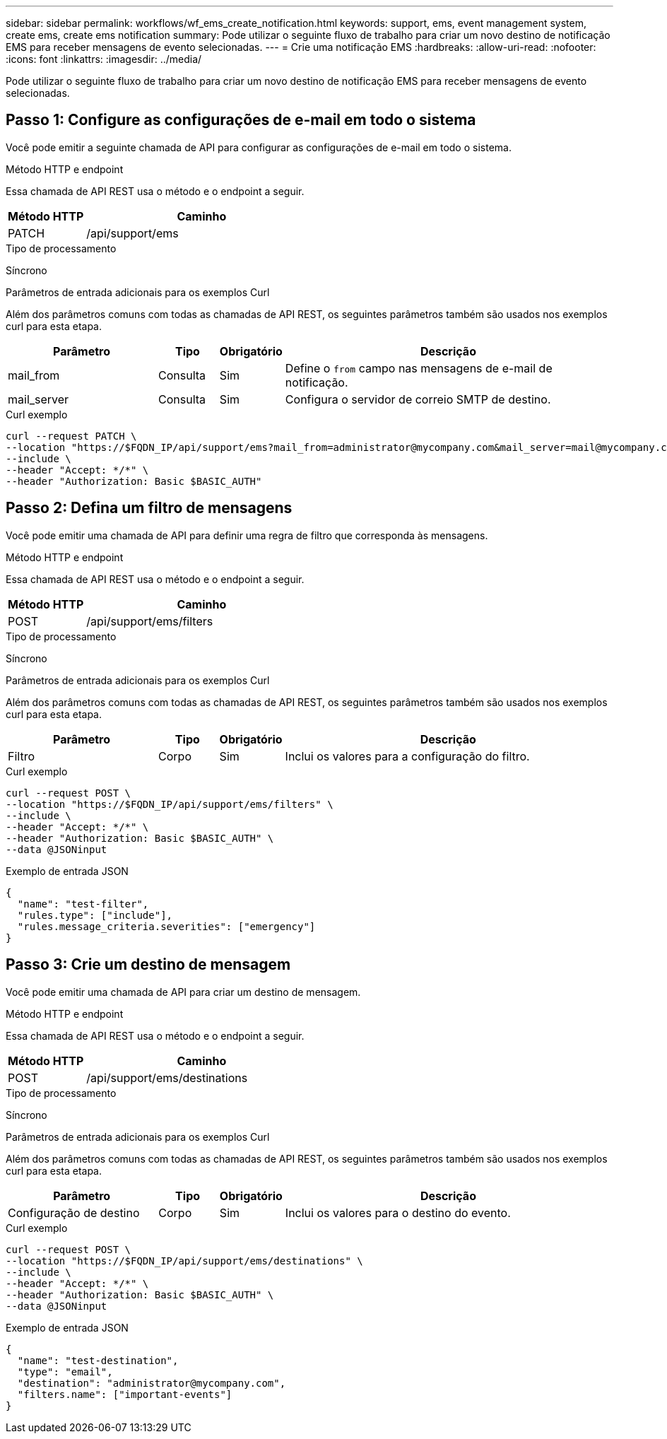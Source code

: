---
sidebar: sidebar 
permalink: workflows/wf_ems_create_notification.html 
keywords: support, ems, event management system, create ems, create ems notification 
summary: Pode utilizar o seguinte fluxo de trabalho para criar um novo destino de notificação EMS para receber mensagens de evento selecionadas. 
---
= Crie uma notificação EMS
:hardbreaks:
:allow-uri-read: 
:nofooter: 
:icons: font
:linkattrs: 
:imagesdir: ../media/


[role="lead"]
Pode utilizar o seguinte fluxo de trabalho para criar um novo destino de notificação EMS para receber mensagens de evento selecionadas.



== Passo 1: Configure as configurações de e-mail em todo o sistema

Você pode emitir a seguinte chamada de API para configurar as configurações de e-mail em todo o sistema.

.Método HTTP e endpoint
Essa chamada de API REST usa o método e o endpoint a seguir.

[cols="25,75"]
|===
| Método HTTP | Caminho 


| PATCH | /api/support/ems 
|===
.Tipo de processamento
Síncrono

.Parâmetros de entrada adicionais para os exemplos Curl
Além dos parâmetros comuns com todas as chamadas de API REST, os seguintes parâmetros também são usados nos exemplos curl para esta etapa.

[cols="25,10,10,55"]
|===
| Parâmetro | Tipo | Obrigatório | Descrição 


| mail_from | Consulta | Sim | Define o `from` campo nas mensagens de e-mail de notificação. 


| mail_server | Consulta | Sim | Configura o servidor de correio SMTP de destino. 
|===
.Curl exemplo
[source, curl]
----
curl --request PATCH \
--location "https://$FQDN_IP/api/support/ems?mail_from=administrator@mycompany.com&mail_server=mail@mycompany.com" \
--include \
--header "Accept: */*" \
--header "Authorization: Basic $BASIC_AUTH"
----


== Passo 2: Defina um filtro de mensagens

Você pode emitir uma chamada de API para definir uma regra de filtro que corresponda às mensagens.

.Método HTTP e endpoint
Essa chamada de API REST usa o método e o endpoint a seguir.

[cols="25,75"]
|===
| Método HTTP | Caminho 


| POST | /api/support/ems/filters 
|===
.Tipo de processamento
Síncrono

.Parâmetros de entrada adicionais para os exemplos Curl
Além dos parâmetros comuns com todas as chamadas de API REST, os seguintes parâmetros também são usados nos exemplos curl para esta etapa.

[cols="25,10,10,55"]
|===
| Parâmetro | Tipo | Obrigatório | Descrição 


| Filtro | Corpo | Sim | Inclui os valores para a configuração do filtro. 
|===
.Curl exemplo
[source, curl]
----
curl --request POST \
--location "https://$FQDN_IP/api/support/ems/filters" \
--include \
--header "Accept: */*" \
--header "Authorization: Basic $BASIC_AUTH" \
--data @JSONinput
----
.Exemplo de entrada JSON
[source, json]
----
{
  "name": "test-filter",
  "rules.type": ["include"],
  "rules.message_criteria.severities": ["emergency"]
}
----


== Passo 3: Crie um destino de mensagem

Você pode emitir uma chamada de API para criar um destino de mensagem.

.Método HTTP e endpoint
Essa chamada de API REST usa o método e o endpoint a seguir.

[cols="25,75"]
|===
| Método HTTP | Caminho 


| POST | /api/support/ems/destinations 
|===
.Tipo de processamento
Síncrono

.Parâmetros de entrada adicionais para os exemplos Curl
Além dos parâmetros comuns com todas as chamadas de API REST, os seguintes parâmetros também são usados nos exemplos curl para esta etapa.

[cols="25,10,10,55"]
|===
| Parâmetro | Tipo | Obrigatório | Descrição 


| Configuração de destino | Corpo | Sim | Inclui os valores para o destino do evento. 
|===
.Curl exemplo
[source, curl]
----
curl --request POST \
--location "https://$FQDN_IP/api/support/ems/destinations" \
--include \
--header "Accept: */*" \
--header "Authorization: Basic $BASIC_AUTH" \
--data @JSONinput
----
.Exemplo de entrada JSON
[source, curl]
----
{
  "name": "test-destination",
  "type": "email",
  "destination": "administrator@mycompany.com",
  "filters.name": ["important-events"]
}
----